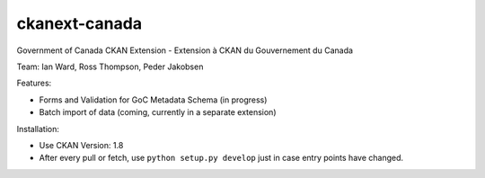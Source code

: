 ckanext-canada
==============

Government of Canada CKAN Extension - Extension à CKAN du Gouvernement du Canada

Team: Ian Ward, Ross Thompson, Peder Jakobsen

Features:

* Forms and Validation for GoC Metadata Schema (in progress)
* Batch import of data (coming, currently in a separate extension)
	
Installation:

* Use CKAN Version: 1.8
* After every pull or fetch, use ``python setup.py develop`` just in case entry points have changed.

	

